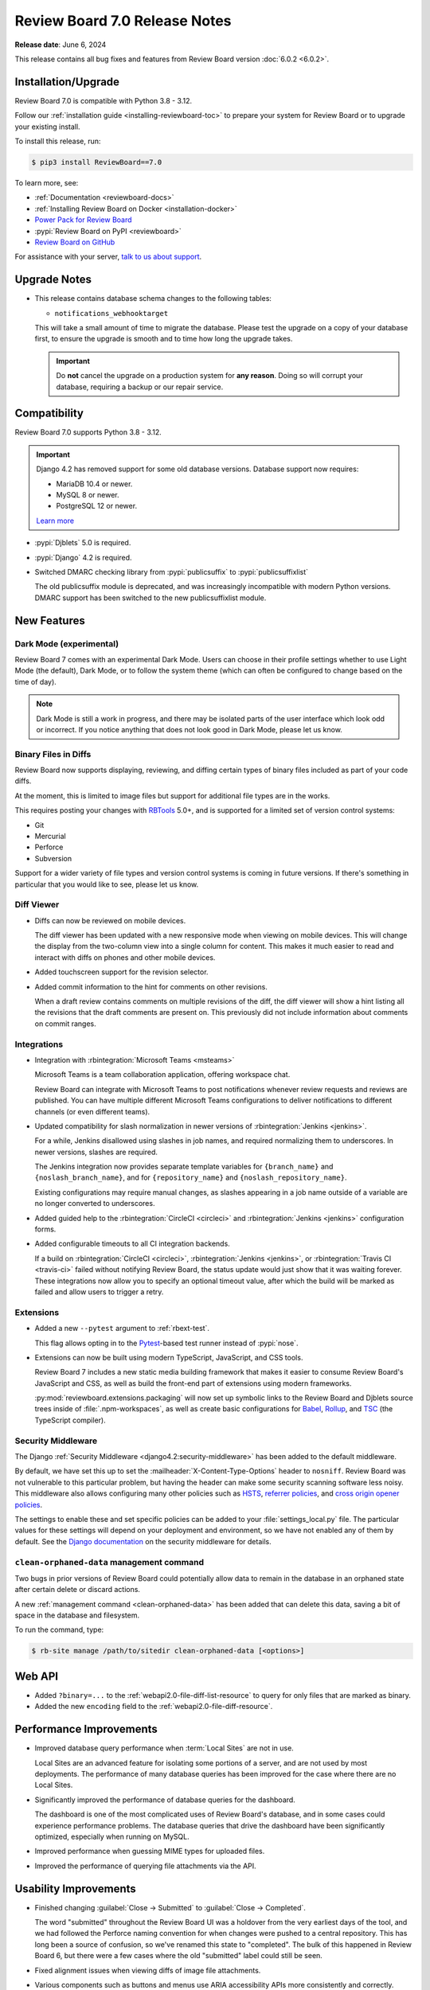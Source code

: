 .. default-intersphinx:: djblets5.x rb7.x


==============================
Review Board 7.0 Release Notes
==============================

**Release date**: June 6, 2024

This release contains all bug fixes and features from Review Board version
:doc:`6.0.2 <6.0.2>`.


Installation/Upgrade
====================

Review Board 7.0 is compatible with Python 3.8 - 3.12.

Follow our :ref:`installation guide <installing-reviewboard-toc>` to prepare
your system for Review Board or to upgrade your existing install.

To install this release, run:

.. code-block:: console

    $ pip3 install ReviewBoard==7.0

To learn more, see:

* :ref:`Documentation <reviewboard-docs>`
* :ref:`Installing Review Board on Docker <installation-docker>`
* `Power Pack for Review Board <https://www.reviewboard.org/powerpack/>`_
* :pypi:`Review Board on PyPI <reviewboard>`
* `Review Board on GitHub <https://github.com/reviewboard/reviewboard>`_

For assistance with your server, `talk to us about support <Review Board
Support_>`_.


.. _Review Board Support: https://www.reviewboard.org/support/


Upgrade Notes
=============

* This release contains database schema changes to the following tables:

  * ``notifications_webhooktarget``

  This will take a small amount of time to migrate the database. Please test
  the upgrade on a copy of your database first, to ensure the upgrade is smooth
  and to time how long the upgrade takes.

  .. important::

     Do **not** cancel the upgrade on a production system for **any reason**.
     Doing so will corrupt your database, requiring a backup or our repair
     service.


Compatibility
=============

Review Board 7.0 supports Python 3.8 - 3.12.

.. important::

   Django 4.2 has removed support for some old database versions. Database
   support now requires:

   * MariaDB 10.4 or newer.
   * MySQL 8 or newer.
   * PostgreSQL 12 or newer.

   `Learn more`_

.. _Learn more: https://docs.djangoproject.com/en/5.0/releases/4.2/#dropped-support-for-mariadb-10-3

* :pypi:`Djblets` 5.0 is required.
* :pypi:`Django` 4.2 is required.
* Switched DMARC checking library from :pypi:`publicsuffix` to
  :pypi:`publicsuffixlist`

  The old publicsuffix module is deprecated, and was increasingly incompatible
  with modern Python versions. DMARC support has been switched to the new
  publicsuffixlist module.


New Features
============

Dark Mode (experimental)
------------------------

Review Board 7 comes with an experimental Dark Mode. Users can choose in their
profile settings whether to use Light Mode (the default), Dark Mode, or to
follow the system theme (which can often be configured to change based on the
time of day).

.. note::

   Dark Mode is still a work in progress, and there may be isolated parts of
   the user interface which look odd or incorrect. If you notice anything that
   does not look good in Dark Mode, please let us know.

.. image:: _static/images/7.x/7.0-dark-mode-review-request@2x.png
   :width: 1283
   :alt: A sample review request shown in Dark Mode, with a cool-grey color
         scheme.


Binary Files in Diffs
---------------------

Review Board now supports displaying, reviewing, and diffing certain types of
binary files included as part of your code diffs.

At the moment, this is limited to image files but support for additional file
types are in the works.

This requires posting your changes with `RBTools`_ 5.0+, and is supported for a
limited set of version control systems:

* Git
* Mercurial
* Perforce
* Subversion

Support for a wider variety of file types and version control systems is
coming in future versions. If there's something in particular that you would
like to see, please let us know.

.. image:: _static/images/7.x/7.0-image-diff-review@2x.png
   :width: 813
   :alt: An image of a diff of two colorations for a ghostly blob character
         with a wooden belt, built for a game

.. _RBTools: https://reviewboard.org/downloads/rbtools/


Diff Viewer
-----------

* Diffs can now be reviewed on mobile devices.

  The diff viewer has been updated with a new responsive mode when viewing on
  mobile devices. This will change the display from the two-column view into a
  single column for content. This makes it much easier to read and interact
  with diffs on phones and other mobile devices.

.. image:: _static/images/7.x/7.0-mobile-diff-viewer@2x.png
   :width: 577
   :alt: The diff viewer in mobile mode, showing a single column with deleted
         and inserted code, moved lines, and comments

* Added touchscreen support for the revision selector.

* Added commit information to the hint for comments on other revisions.

  When a draft review contains comments on multiple revisions of the diff, the
  diff viewer will show a hint listing all the revisions that the draft
  comments are present on. This previously did not include information about
  comments on commit ranges.


Integrations
------------

* Integration with :rbintegration:`Microsoft Teams <msteams>`

  Microsoft Teams is a team collaboration application, offering workspace
  chat.

  Review Board can integrate with Microsoft Teams to post notifications
  whenever review requests and reviews are published. You can have multiple
  different Microsoft Teams configurations to deliver notifications to
  different channels (or even different teams).

  .. image:: _static/images/7.x/7.0-msteams@2x.png
     :width: 813
     :alt: A review request posted to a Microsoft Teams channel.

* Updated compatibility for slash normalization in newer versions of
  :rbintegration:`Jenkins <jenkins>`.

  For a while, Jenkins disallowed using slashes in job names, and required
  normalizing them to underscores. In newer versions, slashes are required.

  The Jenkins integration now provides separate template variables for
  ``{branch_name}`` and ``{noslash_branch_name}``, and for
  ``{repository_name}`` and ``{noslash_repository_name}``.

  Existing configurations may require manual changes, as slashes appearing in a
  job name outside of a variable are no longer converted to underscores.

* Added guided help to the :rbintegration:`CircleCI <circleci>` and
  :rbintegration:`Jenkins <jenkins>` configuration forms.

* Added configurable timeouts to all CI integration backends.

  If a build on :rbintegration:`CircleCI <circleci>`, :rbintegration:`Jenkins
  <jenkins>`, or :rbintegration:`Travis CI <travis-ci>` failed without
  notifying Review Board, the status update would just show that it was waiting
  forever. These integrations now allow you to specify an optional timeout
  value, after which the build will be marked as failed and allow users to
  trigger a retry.


Extensions
----------

* Added a new ``--pytest`` argument to :ref:`rbext-test`.

  This flag allows opting in to the Pytest_-based test runner instead of
  :pypi:`nose`.

* Extensions can now be built using modern TypeScript, JavaScript, and CSS
  tools.

  Review Board 7 includes a new static media building framework that makes it
  easier to consume Review Board's JavaScript and CSS, as well as build the
  front-end part of extensions using modern frameworks.

  :py:mod:`reviewboard.extensions.packaging` will now set up symbolic links
  to the Review Board and Djblets source trees inside of
  :file:`.npm-workspaces`, as well as create basic configurations for Babel_,
  Rollup_, and TSC_ (the TypeScript compiler).


.. _Pytest: https://pytest.org
.. _Babel: https://babeljs.io
.. _Rollup: https://rollupjs.org
.. _TSC: https://www.typescriptlang.org/docs/handbook/compiler-options.html


Security Middleware
-------------------

The Django :ref:`Security Middleware <django4.2:security-middleware>` has been
added to the default middleware.

By default, we have set this up to set the :mailheader:`X-Content-Type-Options`
header to ``nosniff``. Review Board was not vulnerable to this particular
problem, but having the header can make some security scanning software less
noisy. This middleware also allows configuring many other policies such as
HSTS_, `referrer policies`_, and `cross origin opener policies`_.

The settings to enable these and set specific policies can be added to your
:file:`settings_local.py` file. The particular values for these settings will
depend on your deployment and environment, so we have not enabled any of them
by default. See the `Django documentation`_ on the security middleware for
details.

.. _HSTS: https://developer.mozilla.org/en-US/docs/Web/HTTP/Headers/Strict-Transport-Security
.. _referrer policies: https://developer.mozilla.org/en-US/docs/Web/HTTP/Headers/Referrer-Policy
.. _cross origin opener policies: https://developer.mozilla.org/en-US/docs/Web/HTTP/Headers/Cross-Origin-Opener-Policy
.. _Django documentation: https://docs.djangoproject.com/en/4.2/ref/middleware/#module-django.middleware.security


``clean-orphaned-data`` management command
------------------------------------------

Two bugs in prior versions of Review Board could potentially allow data to
remain in the database in an orphaned state after certain delete or discard
actions.

A new :ref:`management command <clean-orphaned-data>` has been added that can
delete this data, saving a bit of space in the database and filesystem.

To run the command, type:

.. code-block:: console

   $ rb-site manage /path/to/sitedir clean-orphaned-data [<options>]


Web API
=======

* Added ``?binary=...`` to the :ref:`webapi2.0-file-diff-list-resource` to query
  for only files that are marked as binary.

* Added the new ``encoding`` field to the :ref:`webapi2.0-file-diff-resource`.


Performance Improvements
========================

* Improved database query performance when :term:`Local Sites` are not in use.

  Local Sites are an advanced feature for isolating some portions of a server,
  and are not used by most deployments. The performance of many database
  queries has been improved for the case where there are no Local Sites.

* Significantly improved the performance of database queries for the dashboard.

  The dashboard is one of the most complicated uses of Review Board's database,
  and in some cases could experience performance problems. The database queries
  that drive the dashboard have been significantly optimized, especially when
  running on MySQL.

* Improved performance when guessing MIME types for uploaded files.

* Improved the performance of querying file attachments via the API.


Usability Improvements
======================

* Finished changing :guilabel:`Close -> Submitted` to :guilabel:`Close ->
  Completed`.

  The word "submitted" throughout the Review Board UI was a holdover from the
  very earliest days of the tool, and we had followed the Perforce naming
  convention for when changes were pushed to a central repository. This has
  long been a source of confusion, so we've renamed this state to "completed".
  The bulk of this happened in Review Board 6, but there were a few cases where
  the old "submitted" label could still be seen.

* Fixed alignment issues when viewing diffs of image file attachments.

* Various components such as buttons and menus use ARIA accessibility APIs more
  consistently and correctly.

* Fixed a number of user interface elements that did not have sufficient
  contrast between the background and the text.

* Fixed an issue where using the scroll wheel or gesture when the mouse was
  hovered over the comment dialog could scroll the page far away from the
  current position.

* Updated the complexity icon shown for files in the diff to include a better
  tooltip and accessibility metadata.

* Redesigned the trophy display to be a bit more fun.


Bug Fixes
=========

General
-------

* Fixed a visual glitch with the page background when content did not occupy
  the full viewport.

* Fixed various thread safety bugs in the Review Board server.

  Review Board is built with several internal "registries" to keep track of
  things like version control systems, authentication backends, and many other
  things. These would occasionally hit problems when running in deployments
  where the web server runs with multiple threads, causing errors to spew into
  logs, and occasionally to have missing or duplicate items. These thread
  safety bugs have been fixed.


Dashboard
---------

* Fixed dashboard display in locales that use commas for decimal places.

  Datagrid columns which specify widths (specifically columns which expand to
  fill the available space) would display incorrectly in locales such as German
  which use commas for decimals instead of periods. This has been fixed.

* Added some additional default columns to the :guilabel:`All Review Requests`
  datagrid.

  The :guilabel:`All Review Requests` page was missing a couple important
  columns. The :guilabel:`Ship It/Issue Counts` and :guilabel:`New Updates`
  columns have been added to the default configuration.

  Existing users who have configured their columns for this page will need to
  add these manually if they want them.

* Fixed dashboard errors when URLs contained invalid sort query data.

  For public-facing servers, some web crawlers would assemble URLs with invalid
  sort querystrings, which was causing error e-mails to be sent to the admin.
  These will now report an error back to the client but not fail in a way that
  triggers emails or crash logs.


Review Requests
---------------

* Fixed to delete all appropriate data when permanently deleting review
  requests or discarding drafts and unpublished review requests.

  When a review request is posted with a diff, and then discarded without ever
  being published, some data could remain in the database.

  Similarly, permanently deleting a review request could leave various pieces
  of data in the database or in file storage. Review Board is primarily
  designed to never delete data, and only administrators had the ability to
  delete review requests entirely.

  See :ref:`rb-site manage clean-orphaned-data <clean-orphaned-data>` for
  information on how to clean up orphaned data from existing systems.

* Fixed errors when attempting to use :guilabel:`Update Diff` on a review
  request that includes commit history.

  When posting a change using RBTools with either Git or Mercurial, the review
  request will keep track of all the commits included in your change. This
  allows you to see the individual commits that are part of each diff revision.
  Updating the diff for these requires using RBTools again.

  Previously, attempting to use the :guilabel:`Update Diff` UI and uploading a
  diff file would cause an error. Now this UI will show a message indicating
  that the Review Request is tracking commit history and give instructions for
  updating via RBTools.


Diff Viewer
-----------

* Fixed scrolling to anchors in the diff viewer.

  Links to particular locations in the diff viewer (such as a link to a
  particular file/line, or clicking a link from a comment to the Reviews tab to
  jump to that comment in the diff viewer) were not working correctly. These
  have been fixed to scroll to the relevant line as soon as the file in
  question is loaded.


Reviews
-------

* Prevented empty reviews from being published.

  The new review banner in :doc:`Review Board 6 <6.0>` made it easier to accidentally
  publish empty reviews. This has been fixed.

* Fixed links for comments made on commit ranges.

  When a comment was made on a specific range of commits or an individual
  commit within a diff, the link from that comment back to the diff viewer
  would not load the correct commit revisions. This has been fixed.

* Fixed comment flags shown on the diff viewer line numbers when viewing a
  commit range with comments.

  When viewing a range of commits in the diff viewer, flags for comments
  corresponding to that commit range were not correctly shown on the files in
  the diff.

* Fixed an issue where the diff excerpt shown for comments on commit ranges
  could sometimes display using the wrong tip commit, showing a different diff
  from the one the commenter was looking at when they made the comment.

* Fixed a bug with the :ref:`issue-summary-table` where comments of different
  types that happened to have the same database ID could cause web browser
  caching conflicts.

* Fixed expanding collapsed reviews when clicking links to them.

  When clicking a link to a review, the page would scroll to it but if the
  review was collapsed, it would not get expanded. These links will now scroll
  to the correct place and expand the review box.


File Attachments
----------------

* Review UIs now display an error if attempting to show a diff between two
  revisions of a file where the two revisions do not have the same file type.

* Fixed a case where showing a diff between two revisions of an image
  attachment could load the page with the two sides having different zoom
  levels.

* Added ``text/markdown`` as a supported MIME type for the Markdown Review UI.

  Most systems used to use ``text/x-markdown`` as the MIME type for Markdown
  files, but many are starting to change this. Files uploaded by browsers with
  a ``text/markdown`` type will now be reviewable.

* Added a dedicated URL for file attachment downloads.

  When using a file storage backend that expires URLs (such as Amazon S3),
  Review Board could end up caching URLs for assets that expire before the
  user views them. Review Board will now create a stable URL that can
  regenerate the storage URL when necessary.


New Review Request
------------------

* Fixed problems with the "New Review Request" UI when uploading diff files
  using version control systems other than Git. (:bug:`5013`)

  On some version control systems, after providing a diff file, Review Board
  was supposed to prompt for more information (such as the base directory path
  between the root of the repository and the directory the diff was created
  from). This was showing a blank screen instead of prompting for this
  information.


My Account
----------

* Fixed a bug where Gravatar-based avatar settings were failing to save because
  of a problem with the form.


Authentication
---------------

* Fixed redirect loops when logging in.

  When attempting to log in from the log-out page, a redirect loop could cause
  the user to get logged out again immediately after logging in.


E-mail Notifications
--------------------

* Fixed a bug where files in diffs were sometimes listed twice.


Local Sites
-----------

* Fixed URLs for batch operations when using a :term:`Local Site`.


Administration
--------------

* Fixed batch actions (such as delete) for items in the admin database pages.

* Fixed invisible links to file attachments without captions set in
  :guilabel:`Admin UI -> Database -> File Attachments`.

* Fixed incorrect form validation errors when switching search backends.

* Fixed visual glitches with text alignment in the :guilabel:`Server Cache`
  dashboard widget.

* Fixed word-wrapping issues with names in the :guilabel:`Repositories`
  dashboard widget.

* Fixed multiple tooltips showing up when mousing over data points in the
  :guilabel:`Server Activity` dashboard widget.

* Increased the maximum length of the URL field for WebHook targets.

  The default length for URLs was 200 characters, but some services which
  accept WebHook notifications create URLs longer than that. This limit has
  been increased to 512 characters.

* Fixed :rbintegration:`Travis CI <travis-ci>` configuration UI to properly
  limit repositories to GitHub.

  Travis CI only works with GitHub repositories. A regression had made it
  so the configuration UI would allow administrators to select non-GitHub
  repositories, which would then fail to run.


Integrations
------------

* The :rbintegration:`Discord <discord>` Discord integration has been updated
  to truncate long field values in messages in order to avoid hitting character
  length limits with the Discord server.

* Fixed links in chat integrations for review replies.

  Notifications sent to chat services for replies to reviews were linking to
  the correct page, but would not scroll to the relevant reply.


Docker
------

* Fixed bugs with installing Perforce in the Docker image.

* Fixed bundling of LDAP support in Review Board docker images. (:bug:`5023`)

  Patch by Florian Miedniak.


Extensions
==========

* Removed caching of HideActionHook state.

  If an extension was using :ref:`HideActionHook <hide-action-hook>` to hide
  built-in actions, the state of that could be cached from before or after the
  extension was enabled or disabled, resulting in inconsistent hiding.

* The following functions now require passing some or all arguments as keyword
  arguments instead of positional:

  * :py:meth:`UploadFileForm.create()
    <reviewboard.attachments.forms.UploadFileForm.create>`
  * :py:meth:`DiffViewerView.get_context_data()
    <reviewboard.diffviewer.views.DiffviewerView.get_context_data>`
  * :py:func:`~reviewboard.reviews.context.make_review_request_context`

* The following items are newly deprecated:

  * The ``file_attachment`` argument to :py:meth:`ReviewUI.is_enabled_for()
    <reviewboard.reviews.ui.base.ReviewUI.is_enabled_for>` has been renamed to
    ``obj``.
  * :py:meth:`FileAttachmentReviewUI.get_best_handler()
    <reviewboard.reviews.ui.base.FileAttachmentReviewUI.get_best_handler>`
  * :py:meth:`FileAttachmentReviewUI.for_type()
    <reviewboard.reviews.ui.base.FileAttachmentReviewUI.for_type>`
  * :js:func:`RB.CommentIssueManager.setCommentState`
  * :js:func:`RB.CommentIssueManager.getComment`

Djblets 5.0 contains additional deprecations and removals. See the `release
notes`_ for details.

.. _release notes: https://www.reviewboard.org/docs/releasenotes/djblets/5.0/


Contributors
============

* Christian Hammond
* David Trowbridge
* Florian Miedniak
* Michelle Aubin
